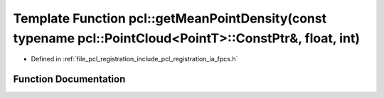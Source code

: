.. _exhale_function_namespacepcl_1a533cac294e33dd8ea02b8bcecb1155e8:

Template Function pcl::getMeanPointDensity(const typename pcl::PointCloud<PointT>::ConstPtr&, float, int)
=========================================================================================================

- Defined in :ref:`file_pcl_registration_include_pcl_registration_ia_fpcs.h`


Function Documentation
----------------------


.. doxygenfunction:: pcl::getMeanPointDensity(const typename pcl::PointCloud<PointT>::ConstPtr&, float, int)
